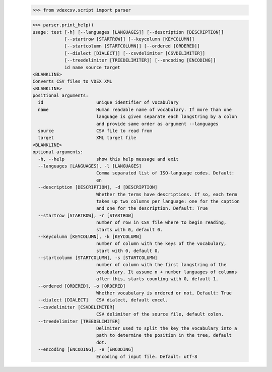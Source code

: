     >>> from vdexcsv.script import parser

    >>> parser.print_help()
    usage: test [-h] [--languages [LANGUAGES]] [--description [DESCRIPTION]]
                [--startrow [STARTROW]] [--keycolumn [KEYCOLUMN]] 
                [--startcolumn [STARTCOLUMN]] [--ordered [ORDERED]]
                [--dialect [DIALECT]] [--csvdelimiter [CSVDELIMITER]]
                [--treedelimiter [TREEDELIMITER]] [--encoding [ENCODING]]
                id name source target
    <BLANKLINE>
    Converts CSV files to VDEX XML
    <BLANKLINE>
    positional arguments:
      id                    unique identifier of vocabulary
      name                  Human readable name of vocabulary. If more than one
                            language is given separate each langstring by a colon
                            and provide same order as argument --languages
      source                CSV file to read from
      target                XML target file
    <BLANKLINE>
    optional arguments:
      -h, --help            show this help message and exit
      --languages [LANGUAGES], -l [LANGUAGES]
                            Comma separated list of ISO-language codes. Default:
                            en
      --description [DESCRIPTION], -d [DESCRIPTION]
                            Whether the terms have descriptions. If so, each term
                            takes up two columns per language: one for the caption
                            and one for the description. Default: True
      --startrow [STARTROW], -r [STARTROW]
                            number of row in CSV file where to begin reading,
                            starts with 0, default 0.
      --keycolumn [KEYCOLUMN], -k [KEYCOLUMN]
                            number of column with the keys of the vocabulary,
                            start with 0, default 0.
      --startcolumn [STARTCOLUMN], -s [STARTCOLUMN]
                            number of column with the first langstring of the
                            vocabulary. It assume n + number languages of columns
                            after this, starts counting with 0, default 1.
      --ordered [ORDERED], -o [ORDERED]
                            Whether vocabulary is ordered or not, Default: True
      --dialect [DIALECT]   CSV dialect, default excel.
      --csvdelimiter [CSVDELIMITER]
                            CSV delimiter of the source file, default colon.
      --treedelimiter [TREEDELIMITER]
                            Delimiter used to split the key the vocabulary into a
                            path to determine the position in the tree, default
                            dot.
      --encoding [ENCODING], -e [ENCODING]
                            Encoding of input file. Default: utf-8

